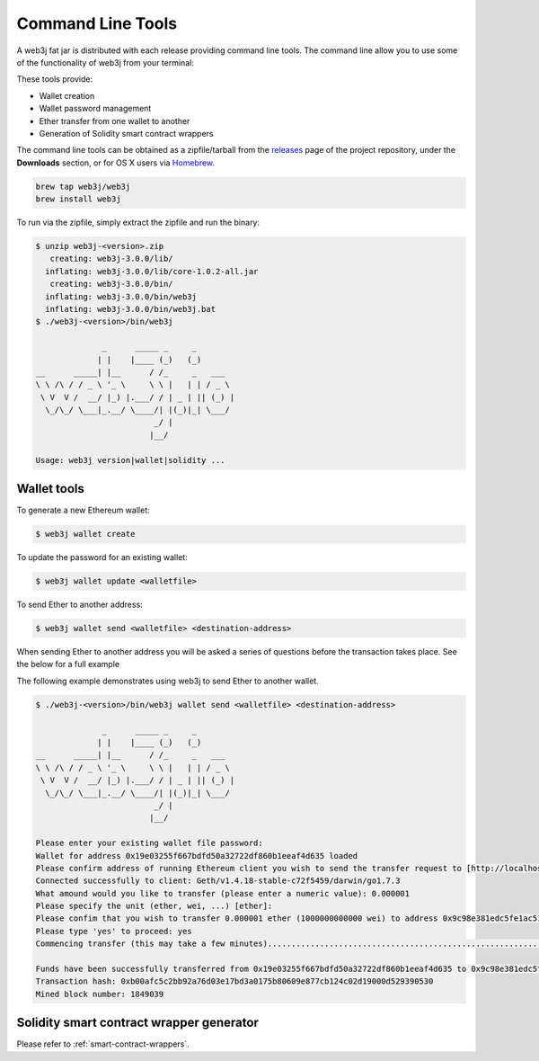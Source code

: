 Command Line Tools
==================

A web3j fat jar is distributed with each release providing command line tools. The command line
allow you to use some of the functionality of web3j from your terminal:

These tools provide:

- Wallet creation
- Wallet password management
- Ether transfer from one wallet to another
- Generation of Solidity smart contract wrappers

The command line tools can be obtained as a zipfile/tarball from the
`releases <https://github.com/web3j/web3j/releases/latest>`_ page of the project repository, under
the **Downloads** section, or for OS X users via
`Homebrew <https://github.com/web3j/homebrew-web3j>`_.

.. code-block:: bash

   brew tap web3j/web3j
   brew install web3j

To run via the zipfile, simply extract the zipfile and run the binary:

.. code-block:: bash

   $ unzip web3j-<version>.zip
      creating: web3j-3.0.0/lib/
     inflating: web3j-3.0.0/lib/core-1.0.2-all.jar
      creating: web3j-3.0.0/bin/
     inflating: web3j-3.0.0/bin/web3j
     inflating: web3j-3.0.0/bin/web3j.bat
   $ ./web3j-<version>/bin/web3j

                 _      _____ _     _
                | |    |____ (_)   (_)
   __      _____| |__      / /_     _   ___
   \ \ /\ / / _ \ '_ \     \ \ |   | | / _ \
    \ V  V /  __/ |_) |.___/ / | _ | || (_) |
     \_/\_/ \___|_.__/ \____/| |(_)|_| \___/
                            _/ |
                           |__/

   Usage: web3j version|wallet|solidity ...


Wallet tools
------------

To generate a new Ethereum wallet:

.. code-block:: bash

   $ web3j wallet create

To update the password for an existing wallet:

.. code-block:: bash

   $ web3j wallet update <walletfile>

To send Ether to another address:

.. code-block:: bash

   $ web3j wallet send <walletfile> <destination-address>

When sending Ether to another address you will be asked a series of questions before the
transaction takes place. See the below for a full example

The following example demonstrates using web3j to send Ether to another wallet.

.. code-block:: bash

   $ ./web3j-<version>/bin/web3j wallet send <walletfile> <destination-address>

                 _      _____ _     _
                | |    |____ (_)   (_)
   __      _____| |__      / /_     _   ___
   \ \ /\ / / _ \ '_ \     \ \ |   | | / _ \
    \ V  V /  __/ |_) |.___/ / | _ | || (_) |
     \_/\_/ \___|_.__/ \____/| |(_)|_| \___/
                            _/ |
                           |__/

   Please enter your existing wallet file password:
   Wallet for address 0x19e03255f667bdfd50a32722df860b1eeaf4d635 loaded
   Please confirm address of running Ethereum client you wish to send the transfer request to [http://localhost:8545/]:
   Connected successfully to client: Geth/v1.4.18-stable-c72f5459/darwin/go1.7.3
   What amound would you like to transfer (please enter a numeric value): 0.000001
   Please specify the unit (ether, wei, ...) [ether]:
   Please confim that you wish to transfer 0.000001 ether (1000000000000 wei) to address 0x9c98e381edc5fe1ac514935f3cc3edaa764cf004
   Please type 'yes' to proceed: yes
   Commencing transfer (this may take a few minutes)...................................................................................................................$

   Funds have been successfully transferred from 0x19e03255f667bdfd50a32722df860b1eeaf4d635 to 0x9c98e381edc5fe1ac514935f3cc3edaa764cf004
   Transaction hash: 0xb00afc5c2bb92a76d03e17bd3a0175b80609e877cb124c02d19000d529390530
   Mined block number: 1849039


Solidity smart contract wrapper generator
------------------------------------------

Please refer to :ref:`smart-contract-wrappers`.
